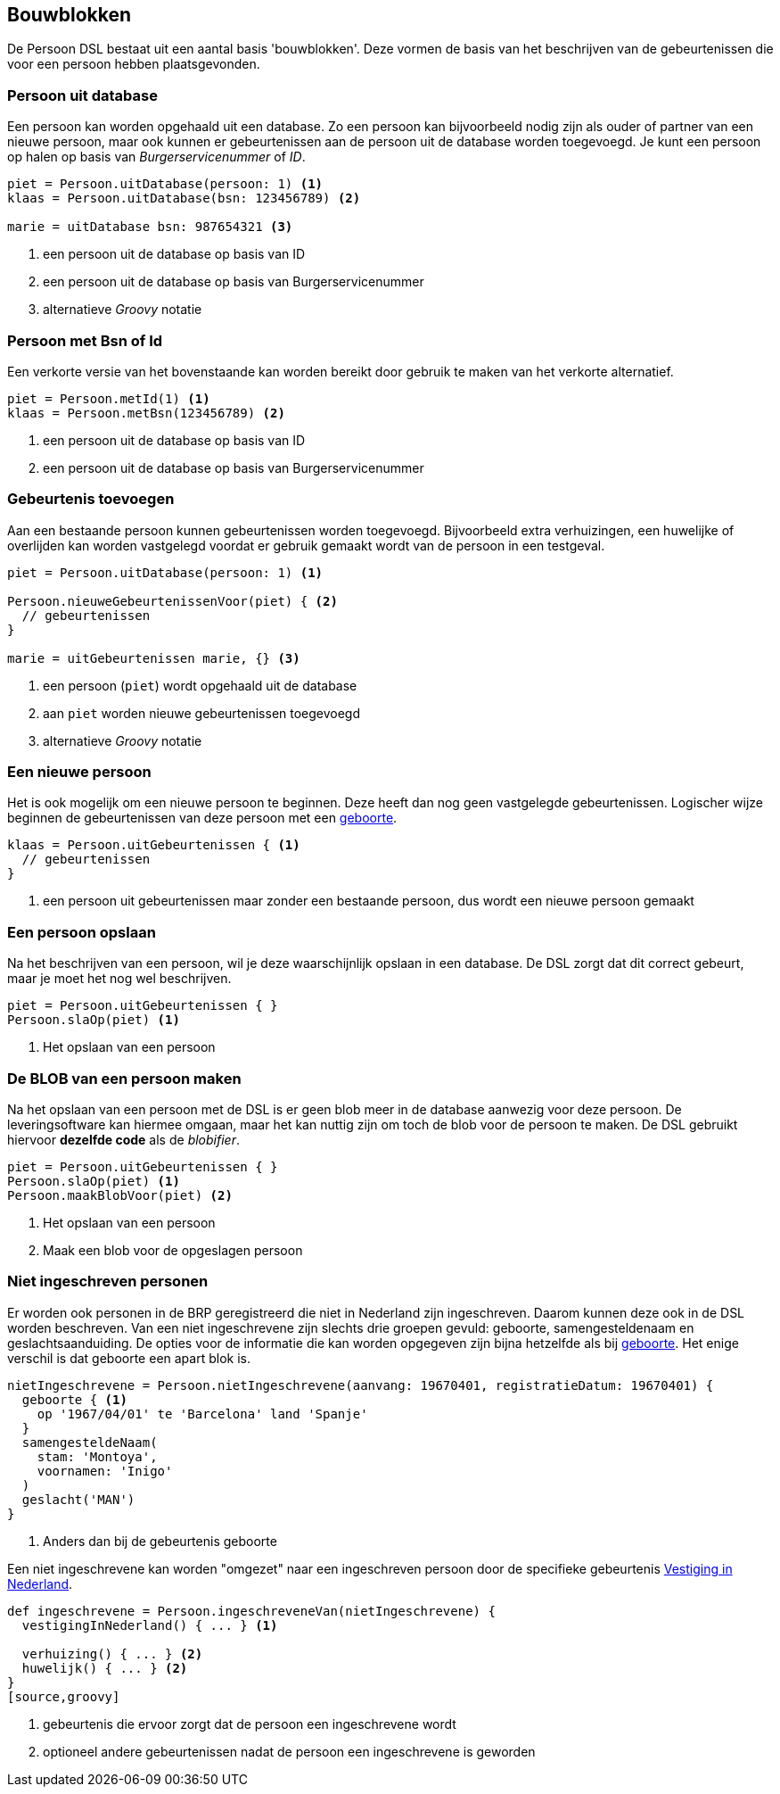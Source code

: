 
== Bouwblokken
De Persoon DSL bestaat uit een aantal basis 'bouwblokken'. Deze vormen de basis van
het beschrijven van de gebeurtenissen die voor een persoon hebben plaatsgevonden.


=== Persoon uit database
Een persoon kan worden opgehaald uit een database. Zo een persoon kan bijvoorbeeld
nodig zijn als ouder of partner van een nieuwe persoon, maar ook kunnen er gebeurtenissen
aan de persoon uit de database worden toegevoegd. Je kunt een persoon op halen op
basis van _Burgerservicenummer_ of _ID_.

[source,groovy]
----
piet = Persoon.uitDatabase(persoon: 1) <1>
klaas = Persoon.uitDatabase(bsn: 123456789) <2>

marie = uitDatabase bsn: 987654321 <3>
----
<1> een persoon uit de database op basis van ID
<2> een persoon uit de database op basis van Burgerservicenummer
<3> alternatieve _Groovy_ notatie


=== Persoon met Bsn of Id
Een verkorte versie van het bovenstaande kan worden bereikt door gebruik te maken van het
verkorte alternatief.

[source,groovy]
----
piet = Persoon.metId(1) <1>
klaas = Persoon.metBsn(123456789) <2>
----
<1> een persoon uit de database op basis van ID
<2> een persoon uit de database op basis van Burgerservicenummer


=== Gebeurtenis toevoegen
Aan een bestaande persoon kunnen gebeurtenissen worden toegevoegd. Bijvoorbeeld
extra verhuizingen, een huwelijke of overlijden kan worden vastgelegd voordat
er gebruik gemaakt wordt van de persoon in een testgeval.

[source,groovy]
----
piet = Persoon.uitDatabase(persoon: 1) <1>

Persoon.nieuweGebeurtenissenVoor(piet) { <2>
  // gebeurtenissen
}

marie = uitGebeurtenissen marie, {} <3>
----
<1> een persoon (`piet`) wordt opgehaald uit de database
<2> aan `piet` worden nieuwe gebeurtenissen toegevoegd
<3> alternatieve _Groovy_ notatie


=== Een nieuwe persoon
Het is ook mogelijk om een nieuwe persoon te beginnen. Deze heeft dan nog geen
vastgelegde gebeurtenissen. Logischer wijze beginnen de gebeurtenissen van deze
persoon met een <<gebeurtenis/geboorte.adoc#geboorte, geboorte>>.

[source,groovy]
----
klaas = Persoon.uitGebeurtenissen { <1>
  // gebeurtenissen
}
----
<1> een persoon uit gebeurtenissen maar zonder een bestaande persoon, dus wordt
een nieuwe persoon gemaakt


=== Een persoon opslaan
Na het beschrijven van een persoon, wil je deze waarschijnlijk opslaan in een database.
De DSL zorgt dat dit correct gebeurt, maar je moet het nog wel beschrijven.

[source,groovy]
----
piet = Persoon.uitGebeurtenissen { }
Persoon.slaOp(piet) <1>
----
<1> Het opslaan van een persoon


=== De BLOB van een persoon maken
Na het opslaan van een persoon met de DSL is er geen blob meer in de database
aanwezig voor deze persoon. De leveringsoftware kan hiermee omgaan, maar het kan
nuttig zijn om toch de blob voor de persoon te maken. De DSL gebruikt hiervoor
*dezelfde code* als de _blobifier_.

[source,groovy]
----
piet = Persoon.uitGebeurtenissen { }
Persoon.slaOp(piet) <1>
Persoon.maakBlobVoor(piet) <2>
----
<1> Het opslaan van een persoon
<2> Maak een blob voor de opgeslagen persoon


=== Niet ingeschreven personen
Er worden ook personen in de BRP geregistreerd die niet in Nederland zijn
ingeschreven. Daarom kunnen deze ook in de DSL worden beschreven. Van een
niet ingeschrevene zijn slechts drie groepen gevuld: geboorte, samengesteldenaam
en geslachtsaanduiding. De opties voor de informatie die kan worden opgegeven
zijn bijna hetzelfde als bij <<gebeurtenis/geboorte.adoc#geboorte,geboorte>>. Het enige verschil is dat
geboorte een apart blok is.

[source,groovy]
----
nietIngeschrevene = Persoon.nietIngeschrevene(aanvang: 19670401, registratieDatum: 19670401) {
  geboorte { <1>
    op '1967/04/01' te 'Barcelona' land 'Spanje'
  }
  samengesteldeNaam(
    stam: 'Montoya',
    voornamen: 'Inigo'
  )
  geslacht('MAN')
}
----
<1> Anders dan bij de gebeurtenis geboorte


Een niet ingeschrevene kan worden "omgezet" naar een ingeschreven persoon door
de specifieke gebeurtenis <<gebeurtenis/vestigingInNederland.adoc#vestiging_in_nederland,Vestiging in Nederland>>.
[source,groovy]
----
def ingeschrevene = Persoon.ingeschreveneVan(nietIngeschrevene) {
  vestigingInNederland() { ... } <1>

  verhuizing() { ... } <2>
  huwelijk() { ... } <2>
}
[source,groovy]
----
<1> gebeurtenis die ervoor zorgt dat de persoon een ingeschrevene wordt
<2> optioneel andere gebeurtenissen nadat de persoon een ingeschrevene is geworden
